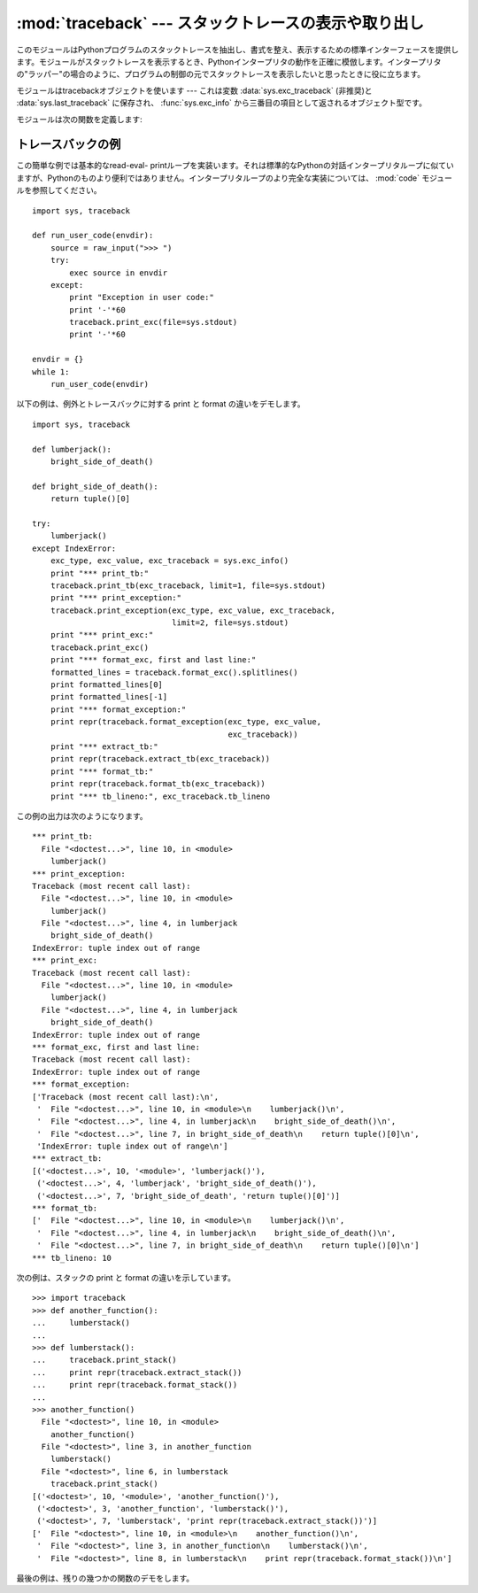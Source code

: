 :mod:`traceback` --- スタックトレースの表示や取り出し
=====================================================

.. module:: traceback
   :synopsis: スタックトレースの表示や取り出し。


.. This module provides a standard interface to extract, format and print stack
.. traces of Python programs.  It exactly mimics the behavior of the Python
.. interpreter when it prints a stack trace.  This is useful when you want to print
.. stack traces under program control, such as in a "wrapper" around the
.. interpreter.

このモジュールはPythonプログラムのスタックトレースを抽出し、書式を整え、表示するための標準インターフェースを提供します。モジュールがスタックトレースを表示するとき、Pythonインタープリタの動作を正確に模倣します。インタープリタの"ラッパー"の場合のように、プログラムの制御の元でスタックトレースを表示したいと思ったときに役に立ちます。


.. index:: object: traceback

.. The module uses traceback objects --- this is the object type that is stored in
.. the variables :data:`sys.exc_traceback` (deprecated) and :data:`sys.last_traceback` and
.. returned as the third item from :func:`sys.exc_info`.

モジュールはtracebackオブジェクトを使います --- これは変数 :data:`sys.exc_traceback` \
(非推奨)と :data:`sys.last_traceback` に保存され、 :func:`sys.exc_info` から三番目の項目として返されるオブジェクト型です。


.. The module defines the following functions:

モジュールは次の関数を定義します:


.. function:: print_tb(traceback[, limit[, file]])

   .. Print up to *limit* stack trace entries from *traceback*.  If *limit* is omitted
   .. or ``None``, all entries are printed. If *file* is omitted or ``None``, the
   .. output goes to ``sys.stderr``; otherwise it should be an open file or file-like
   .. object to receive the output.

   *traceback* から *limit* までスタックトレース項目を出力します。 *limit* が省略されるか ``None`` の場合は、すべての項目が表示されます。 *file* が省略されるか ``None`` の場合は、 ``sys.stderr`` へ出力されます。それ以外の場合は、出力を受けるためのオープンしたファイルまたはファイルに類似したオブジェクトであるべきです。


.. function:: print_exception(type, value, traceback[, limit[, file]])

   .. Print exception information and up to *limit* stack trace entries from
   .. *traceback* to *file*. This differs from :func:`print_tb` in the following ways:
   .. (1) if *traceback* is not ``None``, it prints a header ``Traceback (most recent
   .. call last):``; (2) it prints the exception *type* and *value* after the stack
   .. trace; (3) if *type* is :exc:`SyntaxError` and *value* has the appropriate
   .. format, it prints the line where the syntax error occurred with a caret
   .. indicating the approximate position of the error.

   例外情報と *traceback* から *limit* までスタックトレース項目を *file* へ出力します。これは次のようにすることで :func:`print_tb` とは異なります:
   (1) *traceback* が ``None`` でない場合は、ヘッダ ``Traceback (most recent call last):`` を出力します。
   (2) スタックトレースの後に例外 *type* と *value* を出力します。 (3)
   *type* が :exc:`SyntaxError` であり、 *value* が適切な形式の場合は、エラーのおおよその位置を示すカレットを付けて構文エラーが起きた行を出力します。


.. function:: print_exc([limit[, file]])

   .. This is a shorthand for ``print_exception(sys.exc_type, sys.exc_value,
   .. sys.exc_traceback, limit, file)``.  (In fact, it uses :func:`sys.exc_info` to
   .. retrieve the same information in a thread-safe way instead of using the
   .. deprecated variables.)

   これは ``print_exception(sys.exc_type, sys.exc_value, sys.exc_traceback, limit, file)``
   のための省略表現です。(非推奨の変数を使う代わりにスレッドセーフな方法で同じ情報を引き出すために、実際には :func:`sys.exc_info` を使います。)


.. function:: format_exc([limit])

   .. This is like ``print_exc(limit)`` but returns a string instead of printing to a
   .. file.

   これは、 ``print_exc(limit)`` に似ていますが、ファイルに出力するかわりに文字列を返します。


   .. versionadded:: 2.4


.. function:: print_last([limit[, file]])

   .. This is a shorthand for ``print_exception(sys.last_type, sys.last_value,
   .. sys.last_traceback, limit, file)``.  In general it will work only after
   .. an exception has reached an interactive prompt (see :data:`sys.last_type`).

   これは ``print_exception(sys.last_type, sys.last_value, sys.last_traceback, limit, file)``
   の省略表現です。
   一般に、例外が対話的なプロンプトに達した後にだけ機能します (:data:`sys.last_type` 参照)。


.. function:: print_stack([f[, limit[, file]]])

   .. This function prints a stack trace from its invocation point.  The optional *f*
   .. argument can be used to specify an alternate stack frame to start.  The optional
   .. *limit* and *file* arguments have the same meaning as for
   .. :func:`print_exception`.

   この関数は呼び出された時点からのスタックトレースを出力します。
   オプションの *f* 引数は代わりの最初のスタックフレームを指定するために使えます。
   :func:`print_exception` に付いて言えば、オプションの *limit* と *file* 引数は同じ意味を持ちます。


.. function:: extract_tb(traceback[, limit])

   .. Return a list of up to *limit* "pre-processed" stack trace entries extracted
   .. from the traceback object *traceback*.  It is useful for alternate formatting of
   .. stack traces.  If *limit* is omitted or ``None``, all entries are extracted.  A
   .. "pre-processed" stack trace entry is a quadruple (*filename*, *line number*,
   .. *function name*, *text*) representing the information that is usually printed
   .. for a stack trace.  The *text* is a string with leading and trailing whitespace
   .. stripped; if the source is not available it is ``None``.

   トレースバックオブジェクト *traceback* から *limit* まで取り出された"前処理済み"スタックトレース項目のリストを返します。
   スタックトレースの代わりの書式設定を行うために役に立ちます。
   *limit* が省略されるか ``None`` の場合は、すべての項目が取り出されます。"前処理済み"スタックトレース項目とは四つの部分からなる(*filename*,
   *line number*, *function name*,
   *text*)で、スタックトレースに対して通常出力される情報を表しています。
   *text* は前と後ろに付いている空白を取り除いた文字列です。ソースが使えない場合は ``None`` です。


.. function:: extract_stack([f[, limit]])

   .. Extract the raw traceback from the current stack frame.  The return value has
   .. the same format as for :func:`extract_tb`.  The optional *f* and *limit*
   .. arguments have the same meaning as for :func:`print_stack`.

   現在のスタックフレームから生のトレースバックを取り出します。戻り値は :func:`extract_tb` と同じ形式です。 :func:`print_stack` について言えば、オプションの *f* と *limit* 引数は同じ意味を持ちます。


.. function:: format_list(list)

   .. Given a list of tuples as returned by :func:`extract_tb` or
   .. :func:`extract_stack`, return a list of strings ready for printing.  Each string
   .. in the resulting list corresponds to the item with the same index in the
   .. argument list.  Each string ends in a newline; the strings may contain internal
   .. newlines as well, for those items whose source text line is not ``None``.

   :func:`extract_tb` または :func:`extract_stack` が返すタプルのリストが与えられると、出力の準備を整えた文字列のリストを返します。結果として生じるリストの中の各文字列は、引数リストの中の同じインデックスの要素に対応します。各文字列は末尾に改行が付いています。その上、ソーステキスト行が ``None`` でないそれらの要素に対しては、文字列は内部に改行を含んでいるかもしれません。


.. function:: format_exception_only(type, value)

   .. Format the exception part of a traceback.  The arguments are the exception type
   .. and value such as given by ``sys.last_type`` and ``sys.last_value``.  The return
   .. value is a list of strings, each ending in a newline.  Normally, the list
   .. contains a single string; however, for :exc:`SyntaxError` exceptions, it
   .. contains several lines that (when printed) display detailed information about
   .. where the syntax error occurred.  The message indicating which exception
   .. occurred is the always last string in the list.

   トレースバックの例外部分の書式を設定します。引数は ``sys.last_type`` と ``sys.last_value`` のような例外の型と値です。戻り値はそれぞれが改行で終わっている文字列のリストです。通常、リストは一つの文字列を含んでいます。しかし、 :exc:`SyntaxError` 例外に対しては、(出力されるときに)構文エラーが起きた場所についての詳細な情報を示す行をいくつか含んでいます。どの例外が起きたのかを示すメッセージは、常にリストの最後の文字列です。


.. function:: format_exception(type, value, tb[, limit])

   .. Format a stack trace and the exception information.  The arguments  have the
   .. same meaning as the corresponding arguments to :func:`print_exception`.  The
   .. return value is a list of strings, each ending in a newline and some containing
   .. internal newlines.  When these lines are concatenated and printed, exactly the
   .. same text is printed as does :func:`print_exception`.

   スタックトレースと例外情報の書式を設定します。引数は :func:`print_exception` の対応する引数と同じ意味を持ちます。戻り値は文字列のリストで、それぞれの文字列は改行で終わり、そのいくつかは内部に改行を含みます。これらの行が連結されて出力される場合は、厳密に :func:`print_exception` と同じテキストが出力されます。


.. function:: format_tb(tb[, limit])

   .. A shorthand for ``format_list(extract_tb(tb, limit))``.

   ``format_list(extract_tb(tb, limit))`` の省略表現。


.. function:: format_stack([f[, limit]])

   .. A shorthand for ``format_list(extract_stack(f, limit))``.

   ``format_list(extract_stack(f, limit))`` の省略表現。


.. function:: tb_lineno(tb)

   .. This function returns the current line number set in the traceback object.  This
   .. function was necessary because in versions of Python prior to 2.3 when the
   .. :option:`-O` flag was passed to Python the ``tb.tb_lineno`` was not updated
   .. correctly.  This function has no use in versions past 2.3.

   この関数はトレースバックオブジェクトに設定された現在の行番号をかえします。この関数は必要でした。なぜなら、 :option:`-O` フラグがPythonへ渡されたとき、Pythonの2.3より前のバージョンでは ``tb.tb_lineno`` が正しく更新されなかったからです。この関数は2.3以降のバージョンでは役に立ちません。


.. _traceback-example:

トレースバックの例
------------------

.. This simple example implements a basic read-eval-print loop, similar to (but
.. less useful than) the standard Python interactive interpreter loop.  For a more
.. complete implementation of the interpreter loop, refer to the :mod:`code`
.. module.

この簡単な例では基本的なread-eval-
printループを実装います。それは標準的なPythonの対話インタープリタループに似ていますが、Pythonのものより便利ではありません。インタープリタループのより完全な実装については、 :mod:`code` モジュールを参照してください。


::

   import sys, traceback

   def run_user_code(envdir):
       source = raw_input(">>> ")
       try:
           exec source in envdir
       except:
           print "Exception in user code:"
           print '-'*60
           traceback.print_exc(file=sys.stdout)
           print '-'*60

   envdir = {}
   while 1:
       run_user_code(envdir)


.. The following example demonstrates the different ways to print and format the
.. exception and traceback:

以下の例は、例外とトレースバックに対する print と format の違いをデモします。


::

   import sys, traceback

   def lumberjack():
       bright_side_of_death()

   def bright_side_of_death():
       return tuple()[0]

   try:
       lumberjack()
   except IndexError:
       exc_type, exc_value, exc_traceback = sys.exc_info()
       print "*** print_tb:"
       traceback.print_tb(exc_traceback, limit=1, file=sys.stdout)
       print "*** print_exception:"
       traceback.print_exception(exc_type, exc_value, exc_traceback,
                                 limit=2, file=sys.stdout)
       print "*** print_exc:"
       traceback.print_exc()
       print "*** format_exc, first and last line:"
       formatted_lines = traceback.format_exc().splitlines()
       print formatted_lines[0]
       print formatted_lines[-1]
       print "*** format_exception:"
       print repr(traceback.format_exception(exc_type, exc_value,
                                             exc_traceback))
       print "*** extract_tb:"
       print repr(traceback.extract_tb(exc_traceback))
       print "*** format_tb:"
       print repr(traceback.format_tb(exc_traceback))
       print "*** tb_lineno:", exc_traceback.tb_lineno


.. The output for the example would look similar to this:

この例の出力は次のようになります。


::

   *** print_tb:
     File "<doctest...>", line 10, in <module>
       lumberjack()
   *** print_exception:
   Traceback (most recent call last):
     File "<doctest...>", line 10, in <module>
       lumberjack()
     File "<doctest...>", line 4, in lumberjack
       bright_side_of_death()
   IndexError: tuple index out of range
   *** print_exc:
   Traceback (most recent call last):
     File "<doctest...>", line 10, in <module>
       lumberjack()
     File "<doctest...>", line 4, in lumberjack
       bright_side_of_death()
   IndexError: tuple index out of range
   *** format_exc, first and last line:
   Traceback (most recent call last):
   IndexError: tuple index out of range
   *** format_exception:
   ['Traceback (most recent call last):\n',
    '  File "<doctest...>", line 10, in <module>\n    lumberjack()\n',
    '  File "<doctest...>", line 4, in lumberjack\n    bright_side_of_death()\n',
    '  File "<doctest...>", line 7, in bright_side_of_death\n    return tuple()[0]\n',
    'IndexError: tuple index out of range\n']
   *** extract_tb:
   [('<doctest...>', 10, '<module>', 'lumberjack()'),
    ('<doctest...>', 4, 'lumberjack', 'bright_side_of_death()'),
    ('<doctest...>', 7, 'bright_side_of_death', 'return tuple()[0]')]
   *** format_tb:
   ['  File "<doctest...>", line 10, in <module>\n    lumberjack()\n',
    '  File "<doctest...>", line 4, in lumberjack\n    bright_side_of_death()\n',
    '  File "<doctest...>", line 7, in bright_side_of_death\n    return tuple()[0]\n']
   *** tb_lineno: 10


.. The following example shows the different ways to print and format the stack:

次の例は、スタックの print と format の違いを示しています。


::

   >>> import traceback
   >>> def another_function():
   ...     lumberstack()
   ...
   >>> def lumberstack():
   ...     traceback.print_stack()
   ...     print repr(traceback.extract_stack())
   ...     print repr(traceback.format_stack())
   ...
   >>> another_function()
     File "<doctest>", line 10, in <module>
       another_function()
     File "<doctest>", line 3, in another_function
       lumberstack()
     File "<doctest>", line 6, in lumberstack
       traceback.print_stack()
   [('<doctest>', 10, '<module>', 'another_function()'),
    ('<doctest>', 3, 'another_function', 'lumberstack()'),
    ('<doctest>', 7, 'lumberstack', 'print repr(traceback.extract_stack())')]
   ['  File "<doctest>", line 10, in <module>\n    another_function()\n',
    '  File "<doctest>", line 3, in another_function\n    lumberstack()\n',
    '  File "<doctest>", line 8, in lumberstack\n    print repr(traceback.format_stack())\n']


.. This last example demonstrates the final few formatting functions:

最後の例は、残りの幾つかの関数のデモをします。


.. doctest::
   :options: +NORMALIZE_WHITESPACE

   >>> import traceback
   >>> traceback.format_list([('spam.py', 3, '<module>', 'spam.eggs()'),
   ...                        ('eggs.py', 42, 'eggs', 'return "bacon"')])
   ['  File "spam.py", line 3, in <module>\n    spam.eggs()\n',
    '  File "eggs.py", line 42, in eggs\n    return "bacon"\n']
   >>> an_error = IndexError('tuple index out of range')
   >>> traceback.format_exception_only(type(an_error), an_error)
   ['IndexError: tuple index out of range\n']
